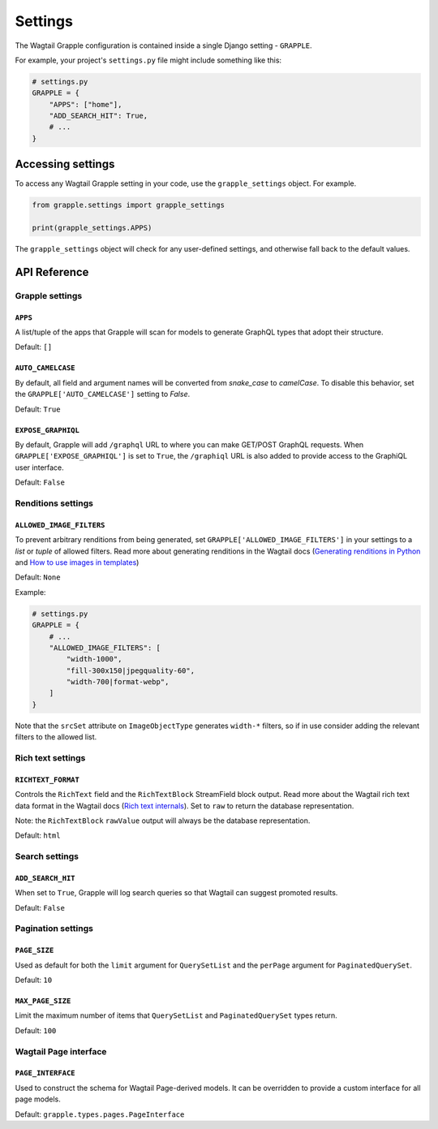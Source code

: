 Settings
========

The Wagtail Grapple configuration is contained inside a single Django setting - ``GRAPPLE``.

For example, your project's ``settings.py`` file might include something like this:

.. code-block:: python

    # settings.py
    GRAPPLE = {
        "APPS": ["home"],
        "ADD_SEARCH_HIT": True,
        # ...
    }


Accessing settings
------------------

To access any Wagtail Grapple setting in your code, use the ``grapple_settings`` object. For example.

.. code-block:: python

    from grapple.settings import grapple_settings

    print(grapple_settings.APPS)

The ``grapple_settings`` object will check for any user-defined settings, and otherwise fall back to
the default values.


API Reference
-------------


Grapple settings
^^^^^^^^^^^^^^^^

``APPS``
********

A list/tuple of the apps that Grapple will scan for models to generate GraphQL types that adopt their structure.

Default: ``[]``


``AUTO_CAMELCASE``
******************

By default, all field and argument names will be converted from `snake_case` to `camelCase`.
To disable this behavior, set the ``GRAPPLE['AUTO_CAMELCASE']`` setting to `False`.

Default: ``True``


``EXPOSE_GRAPHIQL``
*******************

By default, Grapple will add ``/graphql`` URL to where you can make GET/POST GraphQL requests.
When ``GRAPPLE['EXPOSE_GRAPHIQL']`` is set to ``True``, the ``/graphiql`` URL is also added to
provide access to the GraphiQL user interface.

Default: ``False``


Renditions settings
^^^^^^^^^^^^^^^^^^^

``ALLOWED_IMAGE_FILTERS``
*************************

To prevent arbitrary renditions from being generated, set ``GRAPPLE['ALLOWED_IMAGE_FILTERS']`` in
your settings to a `list` or `tuple` of allowed filters. Read more about generating renditions in the Wagtail docs
(`Generating renditions in Python <https://docs.wagtail.io/en/stable/advanced_topics/images/renditions.html#generating-renditions-in-python>`_ and
`How to use images in templates <https://docs.wagtail.io/en/stable/topics/images.html#how-to-use-images-in-templates>`_)

Default: ``None``

Example:

.. code-block:: python

    # settings.py
    GRAPPLE = {
        # ...
        "ALLOWED_IMAGE_FILTERS": [
            "width-1000",
            "fill-300x150|jpegquality-60",
            "width-700|format-webp",
        ]
    }

Note that the ``srcSet`` attribute on ``ImageObjectType`` generates ``width-*`` filters, so if in use
consider adding the relevant filters to the allowed list.


.. _rich text settings:

Rich text settings
^^^^^^^^^^^^^^^^^^

``RICHTEXT_FORMAT``
*****************

Controls the ``RichText`` field and the ``RichTextBlock`` StreamField block output. Read more about the Wagtail
rich text data format in the Wagtail docs (`Rich text internals <https://docs.wagtail.io/en/stable/extending/rich_text_internals.html#data-format>`_).
Set to ``raw`` to return the database representation.

Note: the ``RichTextBlock`` ``rawValue`` output will always be the database representation.

Default: ``html``

Search settings
^^^^^^^^^^^^^^^

``ADD_SEARCH_HIT``
******************

When set to ``True``, Grapple will log search queries so that Wagtail can suggest promoted results.

Default: ``False``


Pagination settings
^^^^^^^^^^^^^^^^^^^

``PAGE_SIZE``
************

Used as default for both the ``limit`` argument for ``QuerySetList`` and the ``perPage`` argument for ``PaginatedQuerySet``.

Default: ``10``


``MAX_PAGE_SIZE``
*****************

Limit the maximum number of items that ``QuerySetList`` and ``PaginatedQuerySet`` types return.

Default: ``100``


.. _page interface settings:

Wagtail Page interface
^^^^^^^^^^^^^^^^^^^^^^

``PAGE_INTERFACE``
******************

Used to construct the schema for Wagtail Page-derived models. It can be overridden to provide a custom interface for all
page models.

Default: ``grapple.types.pages.PageInterface``
